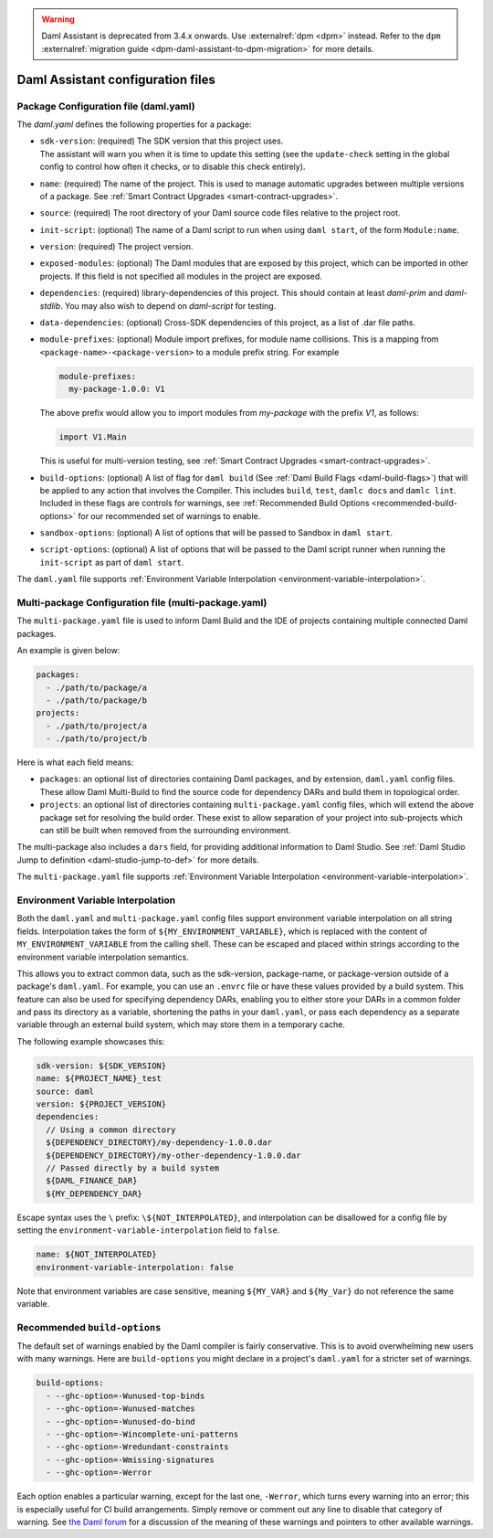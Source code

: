 .. Copyright (c) 2025 Digital Asset (Switzerland) GmbH and/or its affiliates. All rights reserved.
.. SPDX-License-Identifier: Apache-2.0

.. warning::
   Daml Assistant is deprecated from 3.4.x onwards. Use :externalref:`dpm <dpm>` instead.
   Refer to the ``dpm`` :externalref:`migration guide <dpm-daml-assistant-to-dpm-migration>` for more details.

.. _daml-assistant-config-files:

Daml Assistant configuration files
##################################

Package Configuration file (daml.yaml)
**************************************
.. _daml-yaml-configuration:

The `daml.yaml` defines the following properties for a package:

- | ``sdk-version``: (required) The SDK version that this project uses.
  | The assistant will warn you when it is time to update this setting (see the ``update-check`` setting in the global config to control how often it checks, or to disable this check entirely).
- ``name``: (required) The name of the project. This is used to manage automatic upgrades between multiple versions of a package. See :ref:`Smart Contract Upgrades <smart-contract-upgrades>`.
- ``source``: (required) The root directory of your Daml source code files relative to the project root.
- ``init-script``: (optional) The name of a Daml script to run when using ``daml start``, of the form ``Module:name``.
- ``version``: (required) The project version.
- ``exposed-modules``: (optional) The Daml modules that are exposed by this project, which can be imported in other projects.
  If this field is not specified all modules in the project are exposed.
- ``dependencies``: (required) library-dependencies of this project. This should contain at least `daml-prim` and `daml-stdlib`. You may also wish to depend on `daml-script` for testing.
- ``data-dependencies``: (optional) Cross-SDK dependencies of this project, as a list of .dar file paths.

  .. _daml-yaml-module-prefixes:

- 
  ``module-prefixes``: (optional) Module import prefixes, for module name collisions.
  This is a mapping from ``<package-name>-<package-version>`` to a module prefix string. For example

  .. code:: yaml

    module-prefixes:
      my-package-1.0.0: V1
  
  The above prefix would allow you to import modules from `my-package` with the prefix `V1`, as follows:

  .. code:: daml

    import V1.Main

  This is useful for multi-version testing, see :ref:`Smart Contract Upgrades <smart-contract-upgrades>`.

  .. _daml-yaml-build-options:

- 
  ``build-options``: (optional) A list of flag for ``daml build`` (See :ref:`Daml Build Flags <daml-build-flags>`) that will be applied to any action that involves the Compiler.
  This includes ``build``, ``test``, ``damlc docs`` and ``damlc lint``.
  Included in these flags are controls for warnings, see :ref:`Recommended Build Options <recommended-build-options>` for our recommended set of warnings to enable.
- ``sandbox-options``: (optional) A list of options that will be passed to Sandbox in ``daml start``.
- ``script-options``: (optional) A list of options that will be passed to the Daml script
  runner when running the ``init-script`` as part of ``daml start``.

The ``daml.yaml`` file supports :ref:`Environment Variable Interpolation <environment-variable-interpolation>`.


Multi-package Configuration file (multi-package.yaml)
*****************************************************
The ``multi-package.yaml`` file is used to inform Daml Build and the IDE of projects containing multiple
connected Daml packages.

An example is given below:

.. code-block:: yaml

  packages:
    - ./path/to/package/a
    - ./path/to/package/b
  projects:
    - ./path/to/project/a
    - ./path/to/project/b

Here is what each field means:

- ``packages``: an optional list of directories containing Daml packages, and by extension, ``daml.yaml`` config files. These allow Daml Multi-Build to
  find the source code for dependency DARs and build them in topological order.
- ``projects``: an optional list of directories containing ``multi-package.yaml`` config files, which will extend the above package set for resolving
  the build order. These exist to allow separation of your project into sub-projects which can still be built when removed from the surrounding environment.

The multi-package also includes a ``dars`` field, for providing additional information to Daml Studio.
See :ref:`Daml Studio Jump to definition <daml-studio-jump-to-def>` for more details.

The ``multi-package.yaml`` file supports :ref:`Environment Variable Interpolation <environment-variable-interpolation>`.

Environment Variable Interpolation
**********************************
.. _environment-variable-interpolation:

Both the ``daml.yaml`` and ``multi-package.yaml`` config files support environment variable interpolation on all string fields.
Interpolation takes the form of ``${MY_ENVIRONMENT_VARIABLE}``, which is replaced with the content of ``MY_ENVIRONMENT_VARIABLE`` from the
calling shell. These can be escaped and placed within strings according to the environment variable interpolation semantics.

This allows you to extract common data, such as the sdk-version, package-name, or package-version outside of a package's ``daml.yaml``. For example,
you can use an ``.envrc`` file or have these values provided by a build system. This feature can also be used for specifying dependency DARs, enabling you to either store
your DARs in a common folder and pass its directory as a variable, shortening the paths in your ``daml.yaml``, or pass each dependency as a
separate variable through an external build system, which may store them in a temporary cache.

The following example showcases this:

.. code-block:: yaml

  sdk-version: ${SDK_VERSION}
  name: ${PROJECT_NAME}_test
  source: daml
  version: ${PROJECT_VERSION}
  dependencies:
    // Using a common directory
    ${DEPENDENCY_DIRECTORY}/my-dependency-1.0.0.dar
    ${DEPENDENCY_DIRECTORY}/my-other-dependency-1.0.0.dar
    // Passed directly by a build system
    ${DAML_FINANCE_DAR}
    ${MY_DEPENDENCY_DAR}

Escape syntax uses the ``\`` prefix: ``\${NOT_INTERPOLATED}``, and interpolation can be disallowed for a config file
by setting the ``environment-variable-interpolation`` field to ``false``.

.. code-block:: yaml

  name: ${NOT_INTERPOLATED}
  environment-variable-interpolation: false

Note that environment variables are case sensitive, meaning ``${MY_VAR}`` and ``${My_Var}`` do not reference the same variable.

Recommended ``build-options``
*****************************
.. _recommended-build-options:

The default set of warnings enabled by the Daml compiler is fairly conservative.
This is to avoid overwhelming new users with many warnings.
Here are ``build-options`` you might declare in a project's ``daml.yaml`` for a
stricter set of warnings.

.. code-block:: yaml

    build-options:
      - --ghc-option=-Wunused-top-binds
      - --ghc-option=-Wunused-matches
      - --ghc-option=-Wunused-do-bind
      - --ghc-option=-Wincomplete-uni-patterns
      - --ghc-option=-Wredundant-constraints
      - --ghc-option=-Wmissing-signatures
      - --ghc-option=-Werror

Each option enables a particular warning, except for the last one, ``-Werror``,
which turns every warning into an error; this is especially useful for CI build
arrangements.  Simply remove or comment out any line to disable that category of
warning.  See
`the Daml forum <https://discuss.daml.com/t/making-the-most-out-of-daml-compiler-warnings/739>`__
for a discussion of the meaning of these warnings and pointers to other
available warnings.
